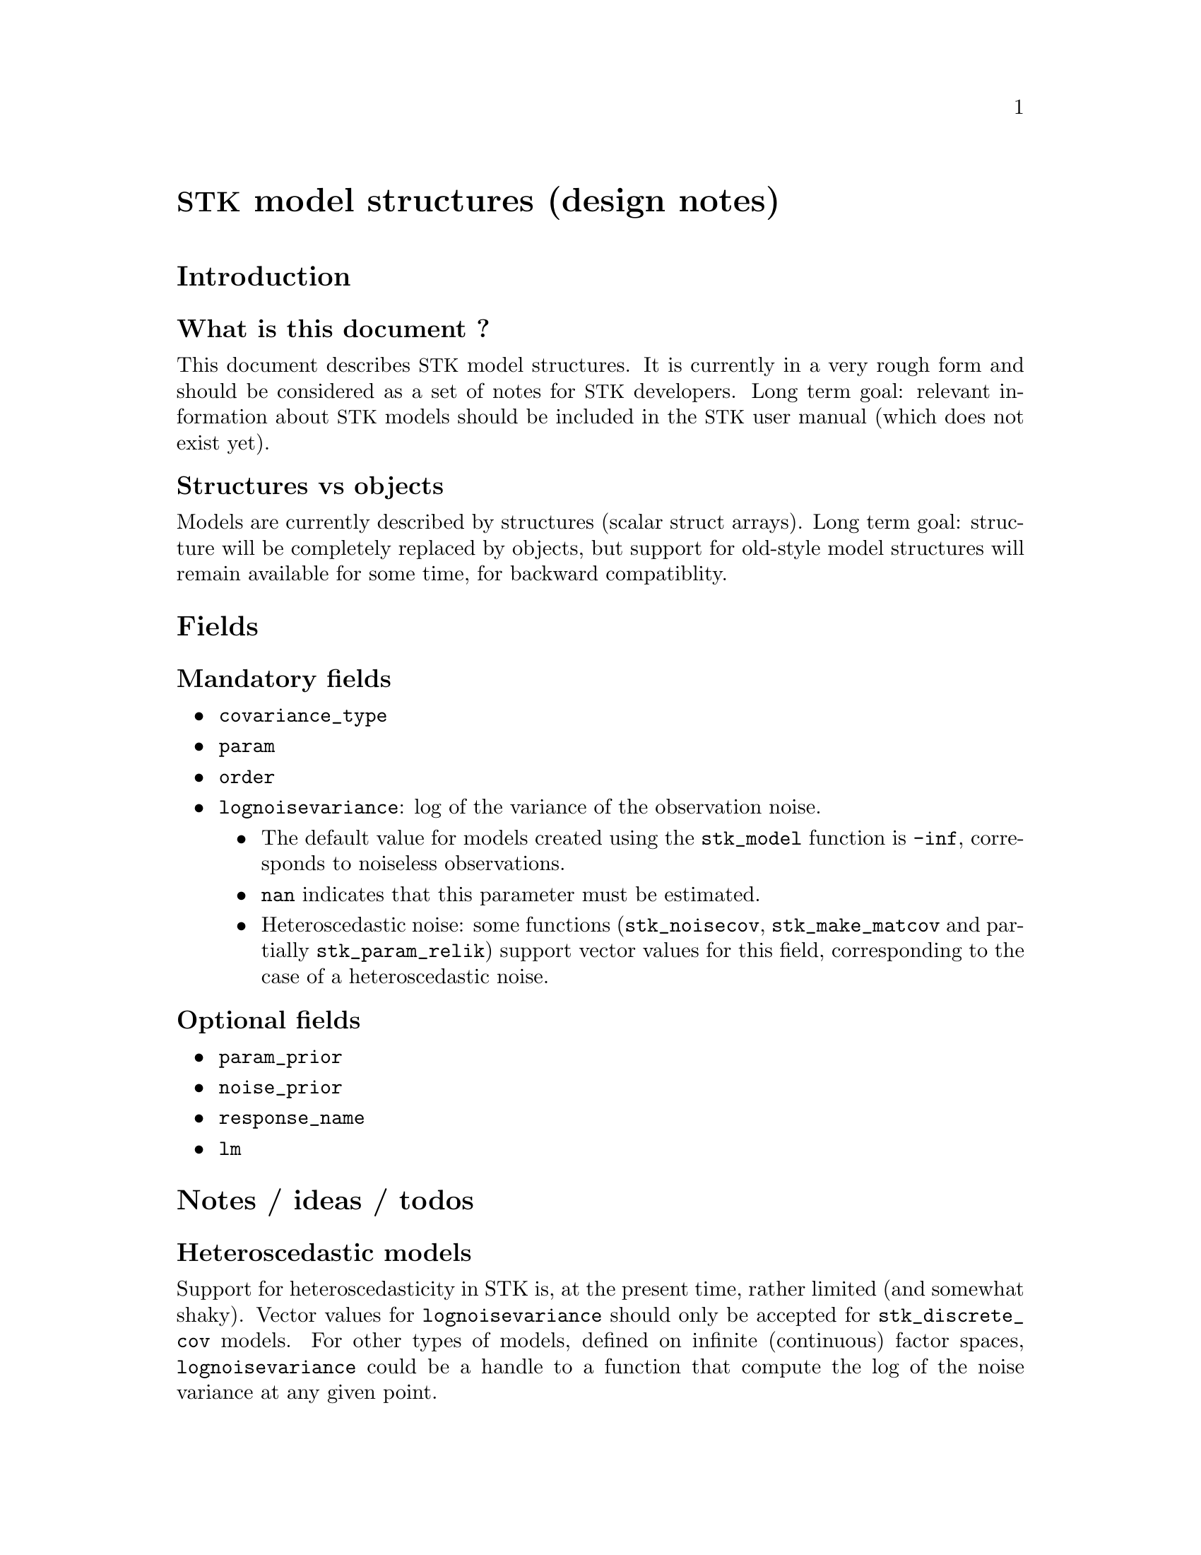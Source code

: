 \input texinfo   @c -*-texinfo-*-
@c %**start of header
@setfilename stk_models.info
@settitle STK model structures (design notes)
@c %**end of header

@c @titlepage
@c @title STK model structures (design notes)
@c @author Julien Bect
@c @page
@c @end titlepage

@macro STK
@acronym {STK}
@end macro

@unnumbered @STK@ model structures (design notes)

@section Introduction

@subsection What is this document ?

This document describes @STK@ model structures. It is currently in a very
rough form and should be considered as a set of notes for @STK@
developers. Long term goal: relevant information about @STK@ models
should be included in the @STK@ user manual (which does not exist yet).

@subsection Structures vs objects

Models are currently described by structures (scalar struct
arrays). Long term goal: structure will be completely replaced by
objects, but support for old-style model structures will remain
available for some time, for backward compatiblity.


@section Fields

@subsection Mandatory fields

@itemize @bullet

@item @code{covariance_type}

@item @code{param}

@item @code{order}

@item @code{lognoisevariance}: log of the variance of the observation noise.
@itemize @bullet

@item The default value for models created using the @code{stk_model}
function is @code{-inf}, corresponds to noiseless observations.

@item @code{nan} indicates that this parameter must be
estimated.

@item Heteroscedastic noise: some functions (@code{stk_noisecov},
@code{stk_make_matcov} and partially @code{stk_param_relik}) support
vector values for this field, corresponding to the case of a
heteroscedastic noise.

@end itemize

@end itemize


@subsection Optional fields

@itemize @bullet

@item @code{param_prior}

@item @code{noise_prior}

@item @code{response_name}

@item @code{lm}

@end itemize


@section Notes / ideas / todos

@subsection Heteroscedastic models

Support for heteroscedasticity in STK is, at the present time, rather
limited (and somewhat shaky). Vector values for @code{lognoisevariance}
should only be accepted for @code{stk_discrete_cov} models. For other
types of models, defined on infinite (continuous) factor spaces,
@code{lognoisevariance} could be a handle to a function that compute the
log of the noise variance at any given point.


@subsection Non-scalar struct array ?

Currently, only @emph{scalar} struct arrays are supported as model
structures. Actually, the size of a @code{model} argument is not
explicitely checked, which means that most @STK@ functions will crash when
provided with a non-scalar struct array.

Idea: non-scalar model structures might be an appropriate formalism for
@emph{vector-valued} models (not currently supported by @STK).


@subsection @code{nan} value for the @code{lognoisevariance} field

Starting with STK 2.3.0, the @code{lognoisevariance} field is considered
mandatory: a @code{nan} value indicates that the variance of the noise
must be estimated, and @code{-inf} indicates that the observations are
assumed noiseless. For backward compatibility, @code{model} structures
with a missing or empty @code{lognoisevariance} field are considered as
noiseless models.

TODO (before 2.3.0 release): Handle the @code{nan} case properly
throughout the entire toolbox.


@c @node Index
@c @unnumbered Index

@c @printindex cp

@bye
